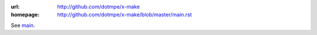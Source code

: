 :url: http://github.com/dotmpe/x-make
:homepage: http://github.com/dotmpe/x-make/blob/master/main.rst

.. homepage file for github.org

See `main <./main.rst>`__.
